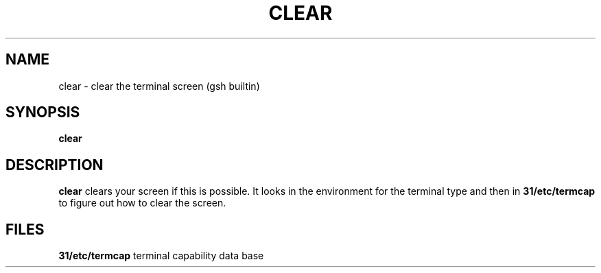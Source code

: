 .TH CLEAR 1 "31 August 1996" GNO "Commands and Applications"
.SH NAME
.LP
clear \- clear the terminal screen (gsh builtin)
.SH SYNOPSIS
.LP
.B clear
.SH DESCRIPTION
.LP
.B clear
clears your screen if this is possible.
It looks in the environment for the terminal type and then in
.B 31/etc/termcap
to figure out how to clear the screen.
.SH FILES
.LP
.B 31/etc/termcap
terminal capability data base
